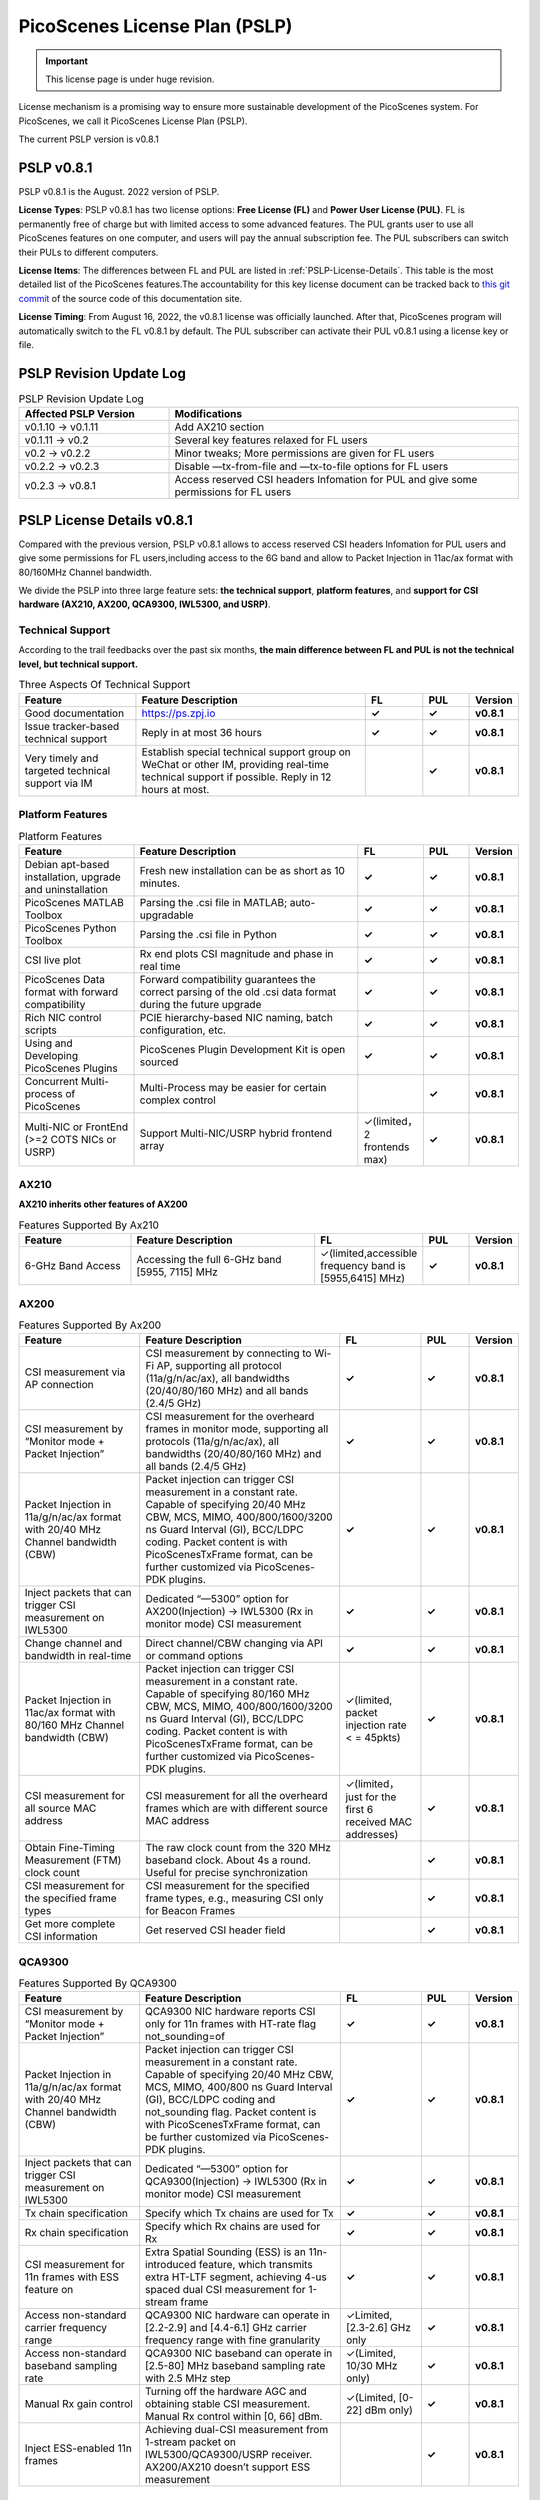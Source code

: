 PicoScenes License Plan (PSLP) 
=======================================

.. important:: This license page is under huge revision.

License mechanism is a promising way to ensure more sustainable development of the PicoScenes system. For PicoScenes, we call it PicoScenes License Plan (PSLP). 

The current PSLP version is v0.8.1


PSLP v0.8.1
-----------------------------------------------

PSLP v0.8.1 is the August. 2022 version of PSLP. 

.. **TL;DR**: PSLP v0.8.1 offers **two license options, free and paid**. Compared to v0.1.11, this version relax several key features to Free License Users. The subscription fee of the paid license is still **8688 RMB or 1360 USD/computer/year** with an extra bulk purchase discount.

**License Types**: PSLP v0.8.1 has two license options: **Free License (FL)** and **Power User License (PUL)**. FL is permanently free of charge but with limited access to some advanced features. The PUL grants user to use all PicoScenes features on one computer, and users will pay the annual subscription fee. The PUL subscribers can switch their PULs to different computers.

**License Items**: The differences between FL and PUL are listed in :ref:`PSLP-License-Details`. This table is the most detailed list of the PicoScenes features.The accountability for this key license document can be tracked back to `this git commit <https://gitlab.com/wifisensing/PicoScenes-Manual/-/commit/7516ad5f81a3537ef20ad97abfc8602b21ed698f>`_ of the source code of this documentation site.

**License Timing**: From August 16, 2022, the v0.8.1 license was officially launched. After that, PicoScenes program will automatically switch to the FL v0.8.1 by default. The PUL subscriber can activate their PUL v0.8.1 using a license key or file.

PSLP Revision Update Log
-------------------------
.. csv-table:: PSLP Revision Update Log
    :header: "Affected PSLP Version", "Modifications"
    :widths: 30, 70

    "v0.1.10 -> v0.1.11","Add AX210 section"
    "v0.1.11 -> v0.2","Several key features relaxed for FL users"
    "v0.2 -> v0.2.2","Minor tweaks; More permissions are given for FL users"
    "v0.2.2 -> v0.2.3","Disable —tx-from-file and —tx-to-file options for FL users"
    "v0.2.3 -> v0.8.1","Access reserved CSI headers Infomation for PUL and give some permissions for FL users"

.. _PSLP-License-Details:

PSLP License Details v0.8.1
-----------------------------

Compared with the previous version, PSLP v0.8.1 allows to access reserved CSI headers Infomation for PUL users and give some permissions for FL users,including access to the 6G band and allow to Packet Injection in 11ac/ax format with 80/160MHz Channel bandwidth.

We divide the PSLP into three large feature sets: **the technical support**, **platform features**, and **support for CSI hardware (AX210, AX200, QCA9300, IWL5300, and USRP)**.

Technical Support
^^^^^^^^^^^^^^^^^^

According to the trail feedbacks over the past six months, **the main difference between FL and PUL is not the technical level, but technical support.**

.. csv-table:: Three Aspects Of Technical Support
    :header: "Feature", "Feature Description","FL","PUL","Version"
    :widths: 30, 60,15,12,9

    "Good documentation","https://ps.zpj.io","**✓**","**✓**","**v0.8.1**"
    "Issue tracker-based technical support","Reply in at most 36 hours","**✓**","**✓**","**v0.8.1**"
    "Very timely and targeted technical support via IM","Establish special technical support group on WeChat or other IM, providing real-time technical support if possible. Reply in 12 hours at most.","","**✓**","**v0.8.1**"

Platform Features
^^^^^^^^^^^^^^^^^^^^^^^
.. csv-table:: Platform Features
    :header: "Feature", "Feature Description","FL","PUL","Version"
    :widths: 30, 60, 15,12,9

    "Debian apt-based installation, upgrade and uninstallation","Fresh new installation can be as short as 10 minutes.","**✓**","**✓**","**v0.8.1**"
    "PicoScenes MATLAB Toolbox","Parsing the .csi file in MATLAB; auto-upgradable","**✓**","**✓**","**v0.8.1**"
    "PicoScenes Python Toolbox","Parsing the .csi file in Python","**✓**","**✓**","**v0.8.1**"
    "CSI live plot","Rx end plots CSI magnitude and phase in real time","**✓**","**✓**","**v0.8.1**"
    "PicoScenes Data format with forward compatibility","Forward compatibility guarantees the correct parsing of the old .csi data format during the future upgrade","**✓**","**✓**","**v0.8.1**"
    "Rich NIC control scripts","PCIE hierarchy-based NIC naming, batch configuration, etc.","**✓**","**✓**","**v0.8.1**"
    "Using and Developing PicoScenes Plugins","PicoScenes Plugin Development Kit is open sourced","**✓**","**✓**","**v0.8.1**"
    "Concurrent Multi-process of PicoScenes","Multi-Process may be easier for certain complex control","","**✓**","**v0.8.1**"
    "Multi-NIC or FrontEnd (>=2 COTS NICs or USRP)","Support Multi-NIC/USRP hybrid frontend array","✓(limited，2 frontends max)","**✓**","**v0.8.1**"

AX210
^^^^^^^^^^^^^^^^^^^^^^^

**AX210 inherits other features of AX200**

.. csv-table:: Features Supported By Ax210
    :header: "Feature", "Feature Description","FL","PUL","Version"
    :widths: 30, 50, 20,12,9

    "6-GHz Band Access","Accessing the full 6-GHz band [5955, 7115] MHz","✓(limited,accessible frequency band is [5955,6415] MHz)","**✓**","**v0.8.1**"

AX200
^^^^^^^^^^^^^^^^^^^^^^^

.. csv-table:: Features Supported By Ax200
    :header: "Feature", "Feature Description","FL","PUL","Version"
    :widths: 30, 50, 20,12,9

    "CSI measurement via AP connection","CSI measurement by connecting to Wi-Fi AP, supporting all protocol (11a/g/n/ac/ax), all bandwidths (20/40/80/160 MHz) and all bands (2.4/5 GHz)","**✓**","**✓**","**v0.8.1**"
    "CSI measurement by “Monitor mode + Packet Injection”","CSI measurement for the overheard frames in monitor mode, supporting all protocols (11a/g/n/ac/ax), all bandwidths (20/40/80/160 MHz) and all bands (2.4/5 GHz)","**✓**","**✓**","**v0.8.1**"
    "Packet Injection in 11a/g/n/ac/ax format with 20/40 MHz Channel bandwidth (CBW)","Packet injection can trigger CSI measurement in a constant rate. Capable of specifying 20/40 MHz CBW, MCS, MIMO, 400/800/1600/3200 ns Guard Interval (GI), BCC/LDPC coding. Packet content is with PicoScenesTxFrame format, can be further customized via PicoScenes-PDK plugins.","**✓**","**✓**","**v0.8.1**"
    "Inject packets that can trigger CSI measurement on IWL5300","Dedicated “—5300” option for AX200(Injection) -> IWL5300 (Rx in monitor mode) CSI measurement","**✓**","**✓**","**v0.8.1**"
    "Change channel and bandwidth in real-time","Direct channel/CBW changing via API or command options","**✓**","**✓**","**v0.8.1**"
    "Packet Injection in 11ac/ax format with 80/160 MHz Channel bandwidth (CBW)","Packet injection can trigger CSI measurement in a constant rate. Capable of specifying 80/160 MHz CBW, MCS, MIMO, 400/800/1600/3200 ns Guard Interval (GI), BCC/LDPC coding. Packet content is with PicoScenesTxFrame format, can be further customized via PicoScenes-PDK plugins.","✓(limited, packet injection rate < = 45pkts)","**✓**","**v0.8.1**"
    "CSI measurement for all source MAC address","CSI measurement for all the overheard frames which are with different source MAC address","✓(limited，just for the first 6 received MAC addresses)","**✓**","**v0.8.1**"
    "Obtain Fine-Timing Measurement (FTM) clock count","The raw clock count from the 320 MHz baseband clock. About 4s a round. Useful for precise synchronization","","**✓**","**v0.8.1**"
    "CSI measurement for the specified frame types","CSI measurement for the specified frame types, e.g., measuring CSI only for Beacon Frames","","**✓**","**v0.8.1**"
    "Get more complete CSI information","Get reserved CSI header field","","**✓**","**v0.8.1**"

QCA9300
^^^^^^^^^^^^^^^^^^^^^^^
.. csv-table:: Features Supported By QCA9300
    :header: "Feature", "Feature Description","FL","PUL","Version"
    :widths: 30, 50, 20,12,9

    "CSI measurement by “Monitor mode + Packet Injection”","QCA9300 NIC hardware reports CSI only for 11n frames with HT-rate flag not_sounding=of","**✓**","**✓**","**v0.8.1**"
    "Packet Injection in 11a/g/n/ac/ax format with 20/40 MHz Channel bandwidth (CBW)","Packet injection can trigger CSI measurement in a constant rate. Capable of specifying 20/40 MHz CBW, MCS, MIMO, 400/800 ns Guard Interval (GI), BCC/LDPC coding and not_sounding flag. Packet content is with PicoScenesTxFrame format, can be further customized via PicoScenes-PDK plugins.","**✓**","**✓**","**v0.8.1**"
    "Inject packets that can trigger CSI measurement on IWL5300","Dedicated “—5300” option for QCA9300(Injection) -> IWL5300 (Rx in monitor mode) CSI measurement","**✓**","**✓**","**v0.8.1**"
    "Tx chain specification","Specify which Tx chains are used for Tx","**✓**","**✓**","**v0.8.1**"
    "Rx chain specification","Specify which Rx chains are used for Rx","**✓**","**✓**","**v0.8.1**"
    "CSI measurement for 11n frames with ESS feature on","Extra Spatial Sounding (ESS) is an 11n-introduced feature, which transmits extra HT-LTF segment, achieving 4-us spaced dual CSI measurement for 1-stream frame","**✓**","**✓**","**v0.8.1**"
    "Access non-standard carrier frequency range","QCA9300 NIC hardware can operate in [2.2-2.9] and [4.4-6.1] GHz carrier frequency range with fine granularity","✓Limited, [2.3-2.6] GHz only","**✓**","**v0.8.1**"
    "Access non-standard baseband sampling rate","QCA9300 NIC baseband can operate in [2.5-80] MHz baseband sampling rate with 2.5 MHz step","✓(Limited, 10/30 MHz only)","**✓**","**v0.8.1**"
    "Manual Rx gain control","Turning off the hardware AGC and obtaining stable CSI measurement. Manual Rx control within [0, 66] dBm.","✓(Limited, [0-22] dBm only)","**✓**","**v0.8.1**"
    "Inject ESS-enabled 11n frames","Achieving dual-CSI measurement from 1-stream packet on IWL5300/QCA9300/USRP receiver. AX200/AX210 doesn’t support ESS measurement","","**✓**","**v0.8.1**"

IWL5300
^^^^^^^^^^^^^^^^^^^^^^^
.. csv-table:: Features Supported By IWL5300
    :header: "Feature", "Feature Description","FL","PUL","Version"
    :widths: 30, 50, 20,12,9

    "CSI measurement via AP connection","IWL5300 must be connected to 11n format Open System AP","**✓**","**✓**","**v0.8.1**"
    "CSI measurement by “Monitor mode + Packet Injection”","IWL5300 reports CSI only for the 11n frames sent to a magic MAC address","**✓**","**✓**","**v0.8.1**"
    "Packet Injection with 11a/g/n format","Capable of specifying 20/40 MHz bandwidth, MCS, MIMO, 400/800 ns GI","**✓**","**✓**","**v0.8.1**"
    "Channel changing and bandwidth in real-time","Direct channel/CBW changing via API or command options","**✓**","**✓**","**v0.8.1**"
    "Switch IWL5300 firmware without reboot","Switch between the special CSI measurement and ordinary firmware","**✓**","**✓**","**v0.8.1**"
    "Tx chain specification","Specify which Tx chains are used for Tx","**✓**","**✓**","**v0.8.1**"
    "Rx chain specification","Specify which Rx chains are used for Rx","**✓**","**✓**","**v0.8.1**"
    "CSI measurement for 11n frames with ESS","Extra Spatial Sounding (ESS) is an 11n-introduced feature, which transmits extra HT-LTF segment, achieving 4-us spaced dual CSI measurement for 1-stream frame","**✓**","**✓**","**v0.8.1**"

USRP
^^^^^^^^^^^^^^^^^^^^^^^
.. csv-table:: Features Supported By USRP
    :header: "Feature", "Feature Description","FL","PUL","Version"
    :widths: 30,50,20,12,9

    "Support all USRP models","Tests pass on B210/N210/X310/N310; E3x0/X4x0 not tested","**✓**","**✓**","**v0.8.1**"
    "Multi-USRP combination","Multiple N2x0 or X3x0 USRPs can be merged into one MIMO USRP","","**✓**","**v0.8.1**"
    "Access non-standard carrier frequency range","Should be within the range of USRP daughterboard","✓(Limited, [2.3-2.6] GHz only)","**✓**","**v0.8.1**"
    "Access non-standard sampling rate range","Should be within the range of USRP motherboard","✓(Limited, 10/30 MHz only)","**✓**","**v0.8.1**"
    "Manual Rx gain control","PicoScenes on SDR does not implement AGC, therefore manual RX gain control","**✓**","**✓**","**v0.8.1**"
    "Tx chain specification","Specify which Tx chains are used for Tx","✓(Limited, up to 2 channels)","**✓**","**v0.8.1**"
    "Tx chain specification","Specify which Rx chains are used for Rx","✓(Limited, up to 2 channels)","**✓**","**v0.8.1**"
    "Record Tx baseband signal","Record Tx baseband signal to file","","**✓**","**v0.8.1**"
    "Replay Tx baseband signa","Transmit the pre-generated or recorded Tx baseband signal","","**✓**","**v0.8.1**"
    "Record Rx baseband signal","Record Rx baseband signals to file, i.e., the raw I/Q signals","**✓**","**✓**","**v0.8.1**"
    "Replay Rx baseband signal","Override the Rx stream with the pre-generated or recorded Rx signals, suitable for off-line Rx signal decoding","**✓**","**✓**","**v0.8.1**"
    "TX CFO","Resample the Tx baseband signal and exert extra Carrier Frequency Offset (CFO)","","**✓**","**v0.8.1**"
    "TX SFO","Resample the Tx baseband signal and exert extra Sampling Frequency Offset (SFO)","","**✓**","**v0.8.1**"
    "RX CFO","Resample the Rx baseband signal and exert extra Carrier Frequency Offset (CFO)","","**✓**","**v0.8.1**"
    "RX SFO","Resample the Rx baseband signal and exert extra Sampling Frequency Offset (SFO)","","**✓**","**v0.8.1**"
    "Tx Resampling","Up-sampling the Tx baseband signal to W/A USRP integer factor problem","✓(Limited, only 1.0 and 1.25)","**✓**","**v0.8.1**"
    "Rx Resampling","Down-sampling the Rx baseband signal to W/A USRP integer factor problem","✓(Limited, only 0.8 and 1.0)","**✓**","**v0.8.1**"
    "Tx I/Q Imbalance","Add Tx I/Q imbalance factor (mag and phase)","","**✓**","**v0.8.1**"
    "Rx I/Q Imbalance","Add Rx I/Q imbalance factor (mag and phase)","","**✓**","**v0.8.1**"
    "CSI measurement for frames with 20 MHz bandwidth","Note: packet loss is inevitable for software-based SDR baseband. MIMO/ large bandwidth/LDPC/MU-MIMO/OFDMA will cause more packet loss.","✓(Limited, up to 2x2 MIMO)","**✓**","**v0.8.1**"
    "Inject packets that can trigger CSI measurement on IWL5300","Dedicated “—5300” option for USRP (Injection) -> IWL5300 (Rx in monitor mode) CSI measurement","**✓**","**✓**","**v0.8.1**"
    "Inject packets that can trigger CSI measurement on QCA9300","Setting HT-rate flag not_sounding=Off by default","**✓**","**✓**","**v0.8.1**"
    "CSI measurement for frames with 40/80/160 MHz bandwidth","Note: packet loss is inevitable for software-based SDR baseband. MIMO/ large bandwidth/LDPC/MU-MIMO/OFDMA will cause more packet loss.","","**✓**","**v0.8.1**"
    "Packet Injection in 11a/g/n/ac/ax format with 20 MHz Channel bandwidth (CBW)","Packet injection can trigger CSI measurement in a constant rate. Capable of specifying 20/40 MHz CBW, MCS, MIMO, 400/800/1600/3200 ns Guard Interval (GI), BCC/LDPC coding. Packet content is with PicoScenesTxFrame format, can be further customized via PicoScenes-PDK plugins.","✓(Limited, up to 2x2 MIMO)","**✓**","**v0.8.1**"
    "Inject ESS-enabled 11n frames","Extra Spatial Sounding (ESS) is an 11n-introduced feature, which transmits extra HT-LTF segment, achieving 4-us spaced dual CSI measurement for 1-stream frame","","**✓**","**v0.8.1**"
    "Packet Injection in 11a/g/n/ac/ax format with 40/80/160 MHz Channel bandwidth (CBW)","Packet injection can trigger CSI measurement in a constant rate. Capable of specifying 80/160 MHz CBW, MCS, MIMO, 400/800/1600/3200 ns Guard Interval (GI), BCC/LDPC coding. Packet content is with PicoScenesTxFrame format, can be further customized via PicoScenes-PDK plugins.","","**✓**","**v0.8.1**"
    "Batch Frame generation + Batch Packet Injection","Pre-generate frame signals with precise inter-frame spacing","","**✓**","**v0.8.1**"
    "Tx Signal Precoding for 11n/ac/ax","Tx signal precoding can be used to realize beamforming, phased array and arbitrary signal equalization","","**✓**","**v0.8.1**"
    "CSI measurement for any source MAC address","CSI measurement for all the overheard frames which are with different source MAC address","✓(limited, just for the first 6 received MAC addresses)","**✓**","**v0.8.1**"
    "Support external clock source","MIMO Cable/External Clock/GPS clock","**✓**","**✓**","**v0.8.1**"
    "Tx MIMO Beamforming","Specifying Tx steering matrix, used for beamforming and phased array","","**✓**","**v0.8.1**"
    "Obtain the L-LTF CSI","Return the L-LTF based CSI estimation","","**✓**","**v0.8.1**"
    "Obtain Pilot-subcarrier based CSI","Return the CSI composed of per-OFDM symbol pilot subcarriers","","**✓**","**v0.8.1**"
    "Obtain complete Rx baseband signal","Return the complete multi-channel baseband signals, starting from L-STF part","**✓**","**✓**","**v0.8.1**"

.. _payment:

Payment
-----------------

The subscription fee of PLSP v0.8.1 PUL is **8688 RMB or 1360 USD/computer/year**. 

**Bulk purchase discount:** purchasing N, N ≤ 7 subscriptions in one-time bulk will have a discount of  (N−1)*8% , e.g., 16% discount for 3 subscriptions in a one-time purchase. In addition, subscribing 2/3 years can have an extra 9%/18% discount. 

.. PicoScenes team will optimize the PLSP every two months and raise the subscription fee about 100 USD。

中国区用户点此淘宝链接 `PicoScenes软件订阅 <https://item.taobao.com/item.htm?id=660337543983>`_ 下单，可开具正规电子发票

The overseas payment channel is still under construction.

::doc:`/license2` 